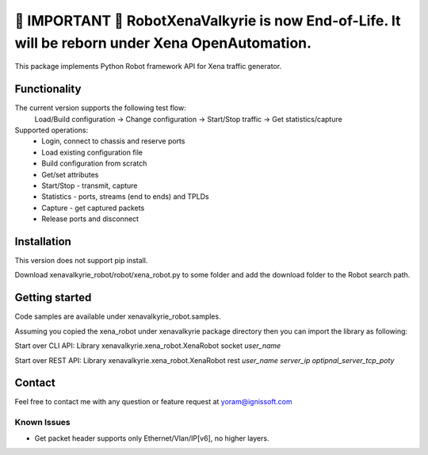 
############################################################################################################
🔴 **IMPORTANT** 🔴 **RobotXenaValkyrie is now End-of-Life. It will be reborn under Xena OpenAutomation.**
############################################################################################################



This package implements Python Robot framework API for Xena traffic generator.

Functionality
"""""""""""""
The current version supports the following test flow:
	Load/Build configuration -> Change configuration -> Start/Stop traffic -> Get statistics/capture
Supported operations:
	- Login, connect to chassis and reserve ports
	- Load existing configuration file
	- Build configuration from scratch
	- Get/set attributes
	- Start/Stop - transmit, capture
	- Statistics - ports, streams (end to ends) and TPLDs
	- Capture - get captured packets
	- Release ports and disconnect

Installation
""""""""""""
This version does not support pip install.

Download xenavalkyrie_robot/robot/xena_robot.py to some folder and add the download folder to the Robot search path.

Getting started
"""""""""""""""
Code samples are available under xenavalkyrie_robot.samples.

Assuming you copied the xena_robot under xenavalkyrie package directory then you can import the library as following:

Start over CLI API:
Library    xenavalkyrie.xena_robot.XenaRobot    socket    *user_name*

Start over REST API:
Library    xenavalkyrie.xena_robot.XenaRobot    rest    *user_name*  *server_ip*    *optipnal_server_tcp_poty*   

Contact
"""""""
Feel free to contact me with any question or feature request at yoram@ignissoft.com

Known Issues
============
- Get packet header supports only Ethernet/Vlan/IP[v6], no higher layers.
